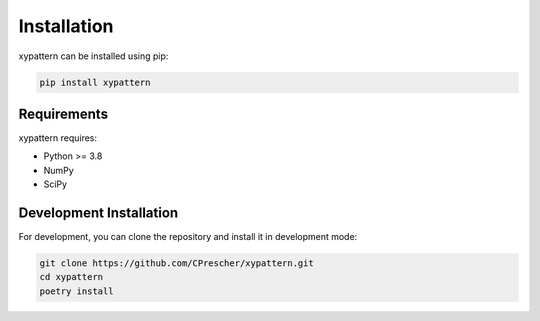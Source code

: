 ============
Installation
============

xypattern can be installed using pip:

.. code-block:: bash

    pip install xypattern

Requirements
-----------

xypattern requires:

* Python >= 3.8
* NumPy
* SciPy

Development Installation
------------------------

For development, you can clone the repository and install it in development mode:

.. code-block:: bash

    git clone https://github.com/CPrescher/xypattern.git
    cd xypattern
    poetry install 